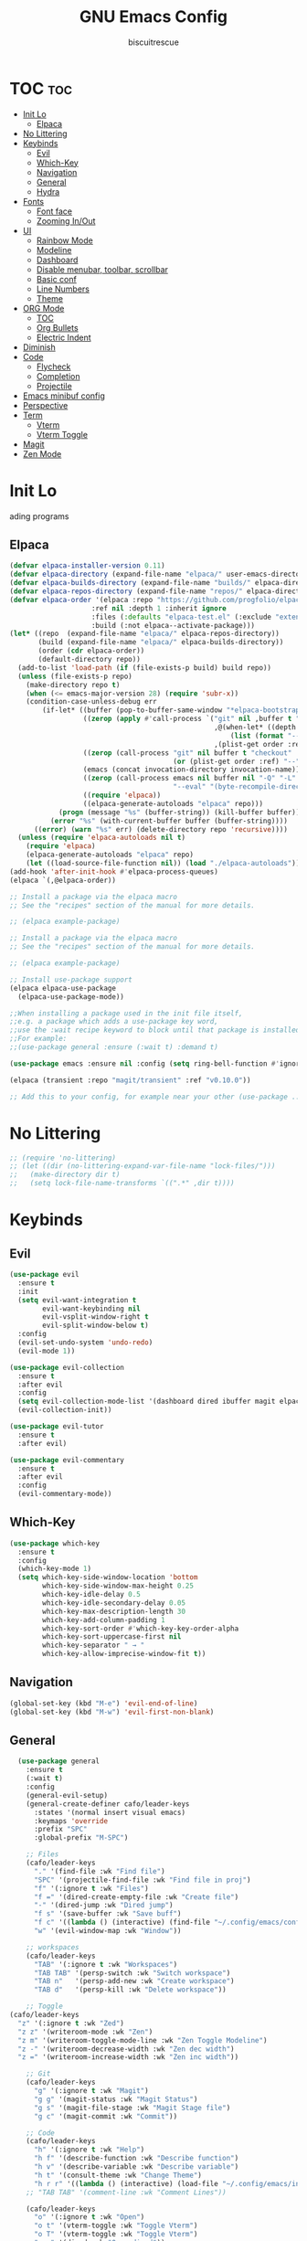 #+TITLE: GNU Emacs Config
#+AUTHOR: biscuitrescue
#+DESCRIPTION: Personal emacs config
#+STARTUP: showeverything
#+OPTIONS: toc:2

* TOC :toc:
- [[#init-lo][Init Lo]]
  - [[#elpaca][Elpaca]]
- [[#no-littering][No Littering]]
- [[#keybinds][Keybinds]]
  - [[#evil][Evil]]
  - [[#which-key][Which-Key]]
  - [[#navigation][Navigation]]
  - [[#general][General]]
  - [[#hydra][Hydra]]
- [[#fonts][Fonts]]
  - [[#font-face][Font face]]
  - [[#zooming-inout][Zooming In/Out]]
- [[#ui][UI]]
  - [[#rainbow-mode][Rainbow Mode]]
  - [[#modeline][Modeline]]
  - [[#dashboard][Dashboard]]
  - [[#disable-menubar-toolbar-scrollbar][Disable menubar, toolbar, scrollbar]]
  - [[#basic-conf][Basic conf]]
  - [[#line-numbers][Line Numbers]]
  - [[#theme][Theme]]
- [[#org-mode][ORG Mode]]
  - [[#toc][TOC]]
  - [[#org-bullets][Org Bullets]]
  - [[#electric-indent][Electric Indent]]
- [[#diminish][Diminish]]
- [[#code][Code]]
  - [[#flycheck][Flycheck]]
  - [[#completion][Completion]]
  - [[#projectile][Projectile]]
- [[#emacs-minibuf-config][Emacs minibuf config]]
- [[#perspective][Perspective]]
- [[#term][Term]]
  - [[#vterm][Vterm]]
  - [[#vterm-toggle][Vterm Toggle]]
- [[#magit][Magit]]
- [[#zen-mode][Zen Mode]]

* Init Lo
ading programs

** Elpaca

#+begin_src emacs-lisp
  (defvar elpaca-installer-version 0.11)
  (defvar elpaca-directory (expand-file-name "elpaca/" user-emacs-directory))
  (defvar elpaca-builds-directory (expand-file-name "builds/" elpaca-directory))
  (defvar elpaca-repos-directory (expand-file-name "repos/" elpaca-directory))
  (defvar elpaca-order '(elpaca :repo "https://github.com/progfolio/elpaca.git"
    			      :ref nil :depth 1 :inherit ignore
    			      :files (:defaults "elpaca-test.el" (:exclude "extensions"))
    			      :build (:not elpaca--activate-package)))
  (let* ((repo  (expand-file-name "elpaca/" elpaca-repos-directory))
         (build (expand-file-name "elpaca/" elpaca-builds-directory))
         (order (cdr elpaca-order))
         (default-directory repo))
    (add-to-list 'load-path (if (file-exists-p build) build repo))
    (unless (file-exists-p repo)
      (make-directory repo t)
      (when (<= emacs-major-version 28) (require 'subr-x))
      (condition-case-unless-debug err
          (if-let* ((buffer (pop-to-buffer-same-window "*elpaca-bootstrap*"))
                    ((zerop (apply #'call-process `("git" nil ,buffer t "clone"
                                                    ,@(when-let* ((depth (plist-get order :depth)))
                                                        (list (format "--depth=%d" depth) "--no-single-branch"))
                                                    ,(plist-get order :repo) ,repo))))
                    ((zerop (call-process "git" nil buffer t "checkout"
                                          (or (plist-get order :ref) "--"))))
                    (emacs (concat invocation-directory invocation-name))
                    ((zerop (call-process emacs nil buffer nil "-Q" "-L" "." "--batch"
                                          "--eval" "(byte-recompile-directory \".\" 0 'force)")))
                    ((require 'elpaca))
                    ((elpaca-generate-autoloads "elpaca" repo)))
              (progn (message "%s" (buffer-string)) (kill-buffer buffer))
            (error "%s" (with-current-buffer buffer (buffer-string))))
        ((error) (warn "%s" err) (delete-directory repo 'recursive))))
    (unless (require 'elpaca-autoloads nil t)
      (require 'elpaca)
      (elpaca-generate-autoloads "elpaca" repo)
      (let ((load-source-file-function nil)) (load "./elpaca-autoloads"))))
  (add-hook 'after-init-hook #'elpaca-process-queues)
  (elpaca `(,@elpaca-order))

  ;; Install a package via the elpaca macro
  ;; See the "recipes" section of the manual for more details.

  ;; (elpaca example-package)

  ;; Install a package via the elpaca macro
  ;; See the "recipes" section of the manual for more details.

  ;; (elpaca example-package)

  ;; Install use-package support
  (elpaca elpaca-use-package
    (elpaca-use-package-mode))

  ;;When installing a package used in the init file itself,
  ;;e.g. a package which adds a use-package key word,
  ;;use the :wait recipe keyword to block until that package is installed/configured.
  ;;For example:
  ;;(use-package general :ensure (:wait t) :demand t)

  (use-package emacs :ensure nil :config (setq ring-bell-function #'ignore))

  (elpaca (transient :repo "magit/transient" :ref "v0.10.0"))

  ;; Add this to your config, for example near your other (use-package ...) blocks
#+end_src

* No Littering
#+begin_src emacs-lisp
  ;; (require 'no-littering)
  ;; (let ((dir (no-littering-expand-var-file-name "lock-files/")))
  ;;   (make-directory dir t)
  ;;   (setq lock-file-name-transforms `((".*" ,dir t))))
#+end_src

* Keybinds
** Evil
#+begin_src emacs-lisp
  (use-package evil
    :ensure t
    :init
    (setq evil-want-integration t
          evil-want-keybinding nil
          evil-vsplit-window-right t
          evil-split-window-below t)
    :config
    (evil-set-undo-system 'undo-redo)
    (evil-mode 1))

  (use-package evil-collection
    :ensure t
    :after evil
    :config
    (setq evil-collection-mode-list '(dashboard dired ibuffer magit elpaca))
    (evil-collection-init))

  (use-package evil-tutor
    :ensure t
    :after evil)

  (use-package evil-commentary
    :ensure t
    :after evil
    :config
    (evil-commentary-mode))
#+end_src

** Which-Key
#+begin_src emacs-lisp
  (use-package which-key
    :ensure t
    :config
    (which-key-mode 1)
    (setq which-key-side-window-location 'bottom
          which-key-side-window-max-height 0.25
          which-key-idle-delay 0.5
          which-key-idle-secondary-delay 0.05
          which-key-max-description-length 30
          which-key-add-column-padding 1
          which-key-sort-order #'which-key-key-order-alpha
          which-key-sort-uppercase-first nil
          which-key-separator " → "
          which-key-allow-imprecise-window-fit t))
#+end_src

** Navigation
#+begin_src emacs-lisp
  (global-set-key (kbd "M-e") 'evil-end-of-line)
  (global-set-key (kbd "M-w") 'evil-first-non-blank)

#+end_src
** General
#+begin_src emacs-lisp
    (use-package general
      :ensure t
      (:wait t)
      :config
      (general-evil-setup)
      (general-create-definer cafo/leader-keys
        :states '(normal insert visual emacs)
        :keymaps 'override
        :prefix "SPC"
        :global-prefix "M-SPC")

      ;; Files
      (cafo/leader-keys
        "." '(find-file :wk "Find file")
        "SPC" '(projectile-find-file :wk "Find file in proj")
        "f" '(:ignore t :wk "Files")
        "f =" '(dired-create-empty-file :wk "Create file")
        "-" '(dired-jump :wk "Dired jump")
        "f s" '(save-buffer :wk "Save buff")
        "f c" '((lambda () (interactive) (find-file "~/.config/emacs/config.org")) :wk "Edit emacs config")
        "w" '(evil-window-map :wk "Window"))
      
      ;; workspaces
      (cafo/leader-keys
        "TAB" '(:ignore t :wk "Workspaces")
        "TAB TAB" '(persp-switch :wk "Switch workspace")
        "TAB n"   '(persp-add-new :wk "Create workspace")
        "TAB d"   '(persp-kill :wk "Delete workspace"))
      
      ;; Toggle
  (cafo/leader-keys
    "z" '(:ignore t :wk "Zed")
    "z z" '(writeroom-mode :wk "Zen")
    "z m" '(writeroom-toggle-mode-line :wk "Zen Toggle Modeline")
    "z -" '(writeroom-decrease-width :wk "Zen dec width")
    "z =" '(writeroom-increase-width :wk "Zen inc width"))
      
      ;; Git
      (cafo/leader-keys
        "g" '(:ignore t :wk "Magit")
        "g g" '(magit-status :wk "Magit Status")
        "g s" '(magit-file-stage :wk "Magit Stage file") 
        "g c" '(magit-commit :wk "Commit"))

      ;; Code
      (cafo/leader-keys
        "h" '(:ignore t :wk "Help")
        "h f" '(describe-function :wk "Describe function")
        "h v" '(describe-variable :wk "Describe variable")
        "h t" '(consult-theme :wk "Change Theme")
        "h r r" '((lambda () (interactive) (load-file "~/.config/emacs/init.el")) :wk "Reload emacs config"))
      ;; "TAB TAB" '(comment-line :wk "Comment Lines"))

      (cafo/leader-keys
        "o" '(:ignore t :wk "Open")
        "o t" '(vterm-toggle :wk "Toggle Vterm")
        "o T" '(vterm-toggle :wk "Toggle Vterm")
        "o p" '(dired :wk "Open dired"))

      ;; Buffers
      (cafo/leader-keys
        "b" '(:ignore t :wk "buffer")
        "b b" '(switch-to-buffer :wk "Switch Buffer")
        "b i" '(ibuffer :wk "IBuffer")
        "b c" '(kill-this-buffer :wk "Kill this Buffer")
        "b n" '(next-buffer :wk "Next Buffer")
        "b p" '(previous-buffer :wk "Prev Buffer")
        "b r" '(revert-buffer :wk "Reload Buffer"))
      )

#+end_src

** Hydra
#+begin_src emacs-lisp
  (use-package hydra
    :ensure t
    :config
    ;; Window resize hydra
    (defhydra hydra-window-resize (:hint nil)
      "
  Resize window:
  _h_: ←  _l_: →  _j_: ↓  _k_: ↑
  _q_: quit
  "
      ("h" enlarge-window-horizontally)
      ("l" shrink-window-horizontally)
      ("j" shrink-window)
      ("k" enlarge-window)
      ("q" nil "quit"))

    ;; Bind hydra to leader key: SPC w r
    (cafo/leader-keys
      "w r" '(hydra-window-resize/body :which-key "Resize Window")))
#+end_src

* Fonts
** Font face
#+begin_src emacs-lisp

  (set-face-attribute 'default nil
     		    :font "Zed Mono"
     		    :height 150
     		    :weight 'medium)
  (set-face-attribute 'variable-pitch nil
     		    :font "Zed Mono"
     		    :height 150
     		    :weight 'medium)
  (set-face-attribute 'fixed-pitch nil
     		    :font "Zed Mono"
     		    :height 150;
     		    :weight 'medium)
  (set-face-attribute 'font-lock-comment-face nil
     		    :slant 'italic)
  (set-face-attribute 'font-lock-keyword-face nil
     		    :slant 'italic)

  ;; (add-to-list 'default-frame-alist '(font . "Fira Code-13))
  (setq-default line-spacing 0.12)

#+end_src

** Zooming In/Out
#+begin_src emacs-lisp
  (global-set-key (kbd "C-=") 'text-scale-increase)
  (global-set-key (kbd "C--") 'text-scale-decrease)

#+end_src

* UI
** Rainbow Mode
#+begin_src emacs-lisp
  (use-package rainbow-mode
    :ensure t
    :init
    (rainbow-mode 1))

#+end_src

** Modeline
#+begin_src emacs-lisp
  (use-package doom-modeline
    :ensure t
    :init (doom-modeline-mode 1))
#+end_src
** Dashboard
#+begin_src emacs-lisp
  (use-package dashboard
    :ensure t
    :init
    (setq initial-buffer-choice 'dashboard-open)
    (setq dashboard-set-heading-icons t)
    (setq dashboard-set-file-icons t)
    (setq dashboard-startup-banner 'logo)
    ;; (setq dashboard-center-content t)
    ;; (setq dashboard-vertically-center-content t)
    (setq dashboard-show-shortcuts nil)
    ;; (setq dashboard-items '((recents   . 5)
    ;;                         (bookmarks . 3)
    ;;                         (projects  . 3)
    ;;                         (agenda    . 5)
    ;;                         (registers . 3)))

    (dashboard-setup-startup-hook))
  ;; (add-hook 'dashboard-setup-startup-hook (lambda () (display-line-numbers-mode -1)))
#+end_src

** Disable menubar, toolbar, scrollbar
#+begin_src emacs-lisp
  (menu-bar-mode -1)
  (tool-bar-mode -1)
  (scroll-bar-mode -1)
  (setq use-dialog-box nil)
  ;; Use short y/n instead of full yes/no
  (setq use-short-answers t)
#+end_src

** Basic conf
#+begin_src emacs-lisp
  (setq scroll-margin 4)
  (indent-tabs-mode 1)
  (add-hook 'org-mode-hook (lambda () (setq tab-width 8)))
  (setq scroll-step 1
        scroll-conservatively 10000)
#+end_src
** Line Numbers
#+begin_src emacs-lisp
  (setq display-line-numbers-type 'relative)
  (global-display-line-numbers-mode 1)
  (global-visual-line-mode t)
#+end_src
** Theme 
#+begin_src emacs-lisp
  (use-package doom-themes
    :ensure t
    :custom
    (doom-themes-enable-bold t)   ; if nil, bold is universally disabled
    (doom-themes-enable-italic t) ; if nil, italics is universally disabled
    :config
    (load-theme 'roseprime t)
    (doom-themes-visual-bell-config)
    (doom-themes-neotree-config)
    (doom-themes-treemacs-config)
    (doom-themes-org-config))
  (add-to-list 'custom-theme-load-path "~/.config/emacs/themes/")
#+end_src

* ORG Mode
** TOC
Table of Contents

#+begin_src emacs-lisp
  (use-package toc-org
    :ensure t
    :commands toc-org-enable
    :init (add-hook 'org-mode-hook 'toc-org-enable))

  (require 'org-tempo)

#+end_src

** Org Bullets

#+begin_src emacs-lisp
  (add-hook 'org-mode-hook 'org-indent-mode)
  (use-package org-bullets :ensure t)
  (add-hook 'org-mode-hook (lambda () (org-bullets-mode 1)))
#+end_src

** Electric Indent
#+begin_src emacs-lisp
  (electric-indent-mode -1)
  (electric-pair-mode 1)
#+end_src

* Diminish
#+begin_src emacs-lisp
  (use-package diminish
    :ensure t)

#+end_src

* Code
** Flycheck
#+begin_src emacs-lisp
  (use-package flycheck
    :ensure t
    :defer t
    :diminish
    :init (global-flycheck-mode))
#+end_src

** Completion
*** LSP
#+begin_src emacs-lisp
  (use-package lsp-mode
    :ensure t
    :commands (lsp lsp-deferred)
    :init
    (setq lsp-keymap-prefix "C-c l")
    :config
    (lsp-enable-which-key-integration t))
  ;; (setq lsp-completion-provider :none))

  (add-hook 'c-mode-hook #'lsp-deferred)
  (add-hook 'c++-mode-hook #'lsp-deferred)
  (add-hook 'rust-mode-hook #'lsp-deferred)

  (defun my/setup-global-lsp-completion ()
    "Enable LSP + Cape + Corfu completions for the current buffer."
    (setq-local completion-at-point-functions
                (list (cape-capf-super
                       #'lsp-completion-at-point  ; LSP completions
                       #'cape-dabbrev              ; buffer words
                       #'cape-file))))             ; file paths

  ;; Hook into all lsp-mode buffers
  (add-hook 'lsp-mode-hook #'my/setup-global-lsp-completion)

  (use-package lsp-ui
    :ensure t
    :commands lsp-ui-mode)

  (use-package rust-mode
    :ensure (:wait t)
    :mode "\\.rs\\'"
    :config
    (setq rust-format-on-save t))
  (with-eval-after-load 'flycheck
    (setq-default flycheck-disabled-checkers '(rust-cargo))
    (setq-default flycheck-checker 'lsp))

  (use-package nix-mode
    :ensure t
    :mode "\\.nix\\'"
    :hook (nix-mode . lsp-deferred)) ;; start LSP automatically

  (with-eval-after-load 'lsp-mode
    (add-to-list 'lsp-language-id-configuration '(nix-mode . "nix"))
    (lsp-register-client
     (make-lsp-client
      :new-connection (lsp-stdio-connection "nil_ls")
      :major-modes '(nix-mode)
      :server-id 'nil-ls)))
#+end_src

*** Corfu
#+begin_src emacs-lisp
  (use-package corfu
    :ensure t
    :custom
    (corfu-cycle t)                ;; Enable cycling for `corfu-next/previous'
    (corfu-auto t)
    (corfu-auto-prefix 2)
    (corfu-auto-delay 0.0)
    (corfu-quit-at-boundary 'separator)
    (corfu-echo-documentation 0.25)
    (corfu-preview-current 'insert)
    (corfu-preselect-first nil)

    :bind (:map corfu-map
    	      ("M-SPC" . corfu-insert-separator)
    	      ("RET" . corfu-insert)
    	      ("TAB" . corfu-next)
    	      ("S-TAB" . corfu-previous)
    	      ([tab] . corfu-next)
    	      ([backtab] . corfu-previous)
    	      ("S-<return>" . corfu-insert))
    
    :init
    (global-corfu-mode)

    (corfu-history-mode)
    :config
    (add-hook 'eshell-mode-hook
    	    (lambda () (setq-local corfu-quit-at-boundary t
    				   corfu-quit-no-match t
    				   corfu-auto nil)
                (corfu-mode))))

  ;; Enable auto completion and configure quitting
  (setq corfu-auto t
        corfu-quit-no-match 'separator) ;; or t

#+end_src
*** Cape
#+begin_src emacs-lisp
  (use-package cape
    :ensure t
    :bind ("C-c p" . cape-prefix-map) ;; Alternative key: M-<tab>, M-p, M-+
    ;; Alternatively bind Cape commands individually.
    ;; :bind (("C-c p d" . cape-dabbrev)
    ;;        ("C-c p h" . cape-history)
    ;;        ("C-c p f" . cape-file)
    ;;        ...)
    :init
    (add-hook 'completion-at-point-functions #'cape-dabbrev)
    (add-hook 'completion-at-point-functions #'cape-file)
    (add-hook 'completion-at-point-functions #'cape-elisp-block))

  (defun my/setup-global-completion ()
    "Set up Corfu + Cape + LSP completions in any LSP-enabled buffer."
    (setq-local completion-at-point-functions
                (list (cape-capf-super
                       #'lsp-completion-at-point  ; LSP completions first
                       #'cape-dabbrev              ; buffer words
                       #'cape-file))))             ; file paths

  ;; Hook this to all LSP buffers
  (add-hook 'lsp-mode-hook #'my/setup-global-completion)

  ;; Optional: enable Corfu in minibuffer completions
  (add-hook 'completion-at-point-functions-hook
            (lambda ()
              (when (minibufferp)
                (corfu-mode 1))))

#+end_src
*** Orderless
#+begin_src emacs-lisp
  (use-package orderless
    :ensure t
    :custom
    (completion-styles '(orderless basic))
    (completion-category-overrides '((file (styles partial-completion))))
    (completion-category-defaults nil) ;; Disable defaults, use our settings
    (completion-pcm-leading-wildcard t)) ;; Emacs 31: partial-completion behaves like substring
#+end_src
*** Consult
#+begin_src emacs-lisp
  ;; Example configuration for Consult
  (use-package consult
    :ensure t
    ;; Replace bindings. Lazily loaded by `use-package'.
    :bind (;; C-c bindings in `mode-specific-map'
           ("C-c M-x" . consult-mode-command)
           ("C-c h" . consult-history)
           ("C-c k" . consult-kmacro)
           ("C-c m" . consult-man)
           ("C-c i" . consult-info)
           ([remap Info-search] . consult-info)
           ;; C-x bindings in `ctl-x-map'
           ("C-x M-:" . consult-complex-command)     ;; orig. repeat-complex-command
           ("C-x b" . consult-buffer)                ;; orig. switch-to-buffer
           ("C-x 4 b" . consult-buffer-other-window) ;; orig. switch-to-buffer-other-window
           ("C-x 5 b" . consult-buffer-other-frame)  ;; orig. switch-to-buffer-other-frame
           ("C-x t b" . consult-buffer-other-tab)    ;; orig. switch-to-buffer-other-tab
           ("C-x r b" . consult-bookmark)            ;; orig. bookmark-jump
           ("C-x p b" . consult-project-buffer)      ;; orig. project-switch-to-buffer
           ;; Custom M-# bindings for fast register access
           ("M-#" . consult-register-load)
           ("M-'" . consult-register-store)          ;; orig. abbrev-prefix-mark (unrelated)
           ("C-M-#" . consult-register)
           ;; Other custom bindings
           ("M-y" . consult-yank-pop)                ;; orig. yank-pop
           ;; M-g bindings in `goto-map'
           ("M-g e" . consult-compile-error)
           ("M-g r" . consult-grep-match)
           ("M-g f" . consult-flymake)               ;; Alternative: consult-flycheck
           ("M-g g" . consult-goto-line)             ;; orig. goto-line
           ("M-g M-g" . consult-goto-line)           ;; orig. goto-line
           ("M-g o" . consult-outline)               ;; Alternative: consult-org-heading
           ("M-g m" . consult-mark)
           ("M-g k" . consult-global-mark)
           ("M-g i" . consult-imenu)
           ("M-g I" . consult-imenu-multi)
           ;; M-s bindings in `search-map'
           ("M-s d" . consult-find)                  ;; Alternative: consult-fd
           ("M-s c" . consult-locate)
           ("M-s g" . consult-grep)
           ("M-s G" . consult-git-grep)
           ("M-s r" . consult-ripgrep)
           ("M-s l" . consult-line)
           ("M-s L" . consult-line-multi)
           ("M-s k" . consult-keep-lines)
           ("M-s u" . consult-focus-lines)
           ;; Isearch integration
           ("M-s e" . consult-isearch-history)
           :map isearch-mode-map
           ("M-e" . consult-isearch-history)         ;; orig. isearch-edit-string
           ("M-s e" . consult-isearch-history)       ;; orig. isearch-edit-string
           ("M-s l" . consult-line)                  ;; needed by consult-line to detect isearch
           ("M-s L" . consult-line-multi)            ;; needed by consult-line to detect isearch
           ;; Minibuffer history
           :map minibuffer-local-map
           ("M-s" . consult-history)                 ;; orig. next-matching-history-element
           ("M-r" . consult-history))                ;; orig. previous-matching-history-element

    ;; Enable automatic preview at point in the *Completions* buffer. This is
    ;; relevant when you use the default completion UI.
    :hook (completion-list-mode . consult-preview-at-point-mode)

    ;; The :init configuration is always executed (Not lazy)
    :init

    ;; Tweak the register preview for `consult-register-load',
    ;; `consult-register-store' and the built-in commands.  This improves the
    ;; register formatting, adds thin separator lines, register sorting and hides
    ;; the window mode line.
    (advice-add #'register-preview :override #'consult-register-window)
    (setq register-preview-delay 0.5)

    ;; Use Consult to select xref locations with preview
    (setq xref-show-xrefs-function #'consult-xref
          xref-show-definitions-function #'consult-xref)

    ;; Configure other variables and modes in the :config section,
    ;; after lazily loading the package.
    :config

    ;; Optionally configure preview. The default value
    ;; is 'any, such that any key triggers the preview.
    ;; (setq consult-preview-key 'any)
    ;; (setq consult-preview-key "M-.")
    ;; (setq consult-preview-key '("S-<down>" "S-<up>"))
    ;; For some commands and buffer sources it is useful to configure the
    ;; :preview-key on a per-command basis using the `consult-customize' macro.
    (consult-customize
     consult-theme :preview-key '(:debounce 0.2 any)
     consult-ripgrep consult-git-grep consult-grep consult-man
     consult-bookmark consult-recent-file consult-xref
     consult--source-bookmark consult--source-file-register
     consult--source-recent-file consult--source-project-recent-file
     ;; :preview-key "M-."
     :preview-key '(:debounce 0.4 any))

    ;; Optionally configure the narrowing key.
    ;; Both < and C-+ work reasonably well.
    (setq consult-narrow-key "<") ;; "C-+"

    ;; Optionally make narrowing help available in the minibuffer.
    ;; You may want to use `embark-prefix-help-command' or which-key instead.
    ;; (keymap-set consult-narrow-map (concat consult-narrow-key " ?") #'consult-narrow-help)
    )

#+end_src
*** Vertico
#+begin_src emacs-lisp
  ;; Enable Vertico.
  (use-package vertico
    :ensure t
    :custom
    (vertico-scroll-margin 0) ;; Different scroll margin
    (vertico-count 20) ;; Show more candidates
    (vertico-resize t) ;; Grow and shrink the Vertico minibuffer
    (vertico-cycle t) ;; Enable cycling for `vertico-next/previous'
    :init
    (vertico-mode))

  ;; Persist history over Emacs restarts. Vertico sorts by history position.
  (use-package savehist
    :init
    (savehist-mode))

  ;; Emacs minibuffer configurations.
#+end_src
** Projectile
#+begin_src emacs-lisp
  (use-package projectile
    :ensure t
    :config
    (projectile-mode 1))
#+end_src
* Emacs minibuf config
#+begin_src emacs-lisp
  (use-package emacs
    :custom
    (context-menu-mode t)
    (enable-recursive-minibuffers t)
    (read-extended-command-predicate #'command-completion-default-include-p)

    (tab-always-indent 'complete)
    (text-mode-ispell-word-completion nil)
    ;; Do not allow the cursor in the minibuffer prompt
    (minibuffer-prompt-properties
     '(read-only t cursor-intangible t face minibuffer-prompt)))
#+end_src


* Perspective
#+begin_src emacs-lisp
  ;; (use-package perspective
  ;;   :ensure t
  ;;   :bind
  ;;   ("C-x C-b" . persp-list-buffers)         ; or use a nicer switcher, see below
  ;;   :custom
  ;;   (persp-mode-prefix-key (kbd "C-c M-p"))  ; pick your own prefix key here
  ;;   :init
  ;; (persp-mode 1))
  (use-package perspective
    :ensure t
    :demand t
    :init
    (setq persp-mode-prefix-key (kbd "C-c M-p"))
    (setq persp-show-modestring nil) ;; we'll use tab-bar instead
    :config
    (persp-mode))

  ;; optional: use tab-bar as a nice workspace indicator
  (setq tab-bar-show 1)
  (setq tab-bar-new-tab-choice "*scratch*")
  (setq tab-bar-close-button-show nil)
  (setq tab-bar-new-button-show nil)
  (tab-bar-mode 1)

#+end_src

* Term
** Vterm
#+begin_src emacs-lisp
  (use-package vterm
    :ensure t)
  (setq shell-file-name "/run/current-system/sw/bin/fish"
        vterm-max-scrollback 5000)
#+end_src
** Vterm Toggle
#+begin_src emacs-lisp
  (use-package vterm-toggle
    :after vterm
    :ensure t
    :config
    (setq vterm-toggle-fullscreen-p nil
  	vterm-toggle-scope 'project))
#+end_src

#+begin_src emacs-lisp
  ;; (add-hook 'vterm-mode-hook (lambda () (display-line-numbers-mode -1)))
  (dolist (mode '(org-mode-hook
                  term-mode-hook
                  vterm-mode-hook
                  shell-mode-hook
  		dired-mode-hook
                  treemacs-mode-hook
                  eshell-mode-hook))
    (add-hook mode (lambda() (display-line-numbers-mode -1))))
#+end_src

* Magit
#+begin_src emacs-lisp
  (use-package magit
    :ensure t
    :defer t
    :commands (magit-status magit-log magit-commit)
    :config
    (setq magit-display-buffer-function #'magit-display-buffer-same-window-except-diff-v1))
#+end_src

* Zen Mode
#+begin_src emacs-lisp
  (use-package visual-fill-column
    :ensure t)
  (use-package writeroom-mode
    :ensure t)
#+end_src
